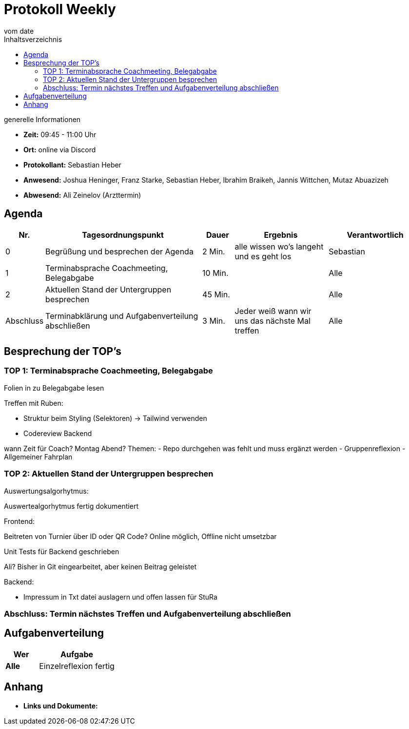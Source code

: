 = Protokoll Weekly
vom __date__
:toc-title: Inhaltsverzeichnis
:toc: left
:icons: font
:last-Protokoll: ./Protokolle/Iteration4/Protokoll_14.01.2024.adoc

.generelle Informationen
- **Zeit:** 09:45 - 11:00 Uhr 
- **Ort:**  online via Discord
- **Protokollant:** Sebastian Heber
- **Anwesend:**  Joshua Heninger, Franz Starke, Sebastian Heber, Ibrahim Braikeh, Jannis Wittchen, Mutaz Abuazizeh
- **Abwesend:** Ali Zeinelov (Arzttermin) 


== Agenda

[cols="<1,<5,<1,<3,<3", frame="none", grid="rows"]
|===
|Nr. |Tagesordnungspunkt |Dauer |Ergebnis |Verantwortlich


//neue Zeile einfügen:
// |Nr
// |Tagesordnungspunkt
// |Dauer
// |Ergebnigs
// |Verantwortliche

|0
|Begrüßung und besprechen der Agenda
|2 Min.
|alle wissen wo's langeht und es geht los
|Sebastian

|1
|Terminabsprache Coachmeeting, Belegabgabe
|10 Min.
|
|Alle

|2
|Aktuellen Stand der Untergruppen besprechen
|45 Min.
|
|Alle


|Abschluss
|Terminabklärung und Aufgabenverteilung abschließen
|3 Min.
|Jeder weiß wann wir uns das nächste Mal treffen
|Alle

//neue Zeile einfügen:
// |Nr
// |Tagesordnungspunkt
// |Dauer
// |Ergebnis
// |Verantwortliche


|===


<<<

== Besprechung der TOP's

=== TOP 1: Terminabsprache Coachmeeting, Belegabgabe

Folien in zu Belegabgabe lesen

Treffen mit Ruben: 
 
- Struktur beim Styling (Selektoren) -> Tailwind verwenden
- Codereview Backend

wann Zeit für Coach? Montag Abend?
Themen: 
- Repo durchgehen was fehlt und muss ergänzt werden
- Gruppenreflexion
- Allgemeiner Fahrplan



=== TOP 2: Aktuellen Stand der Untergruppen besprechen

Auswertungsalgorhytmus:

Auswertealgorhytmus fertig dokumentiert 


Frontend:

Beitreten von Turnier über ID oder QR Code?
Online möglich, Offline nicht umsetzbar 

Unit Tests für Backend geschrieben

Ali? Bisher in Git eingearbeitet, aber keinen Beitrag geleistet



Backend:

- Impressum in Txt datei auslagern und offen lassen für StuRa


=== Abschluss: Termin nächstes Treffen und Aufgabenverteilung abschließen


== Aufgabenverteilung


[cols="3s,7", caption="", frame="none", grid="rows" ]
|===
|Wer |Aufgabe 

| Alle 
| Einzelreflexion fertig 




|===




== Anhang
- **Links und Dokumente:**

